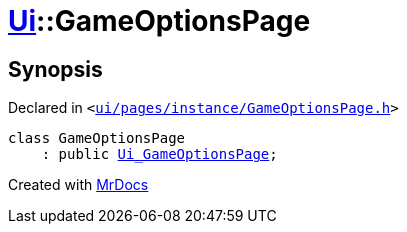 [#Ui-GameOptionsPage]
= xref:Ui.adoc[Ui]::GameOptionsPage
:relfileprefix: ../
:mrdocs:


== Synopsis

Declared in `&lt;https://github.com/PrismLauncher/PrismLauncher/blob/develop/launcher/ui/pages/instance/GameOptionsPage.h#L45[ui&sol;pages&sol;instance&sol;GameOptionsPage&period;h]&gt;`

[source,cpp,subs="verbatim,replacements,macros,-callouts"]
----
class GameOptionsPage
    : public xref:Ui_GameOptionsPage.adoc[Ui&lowbar;GameOptionsPage];
----






[.small]#Created with https://www.mrdocs.com[MrDocs]#
